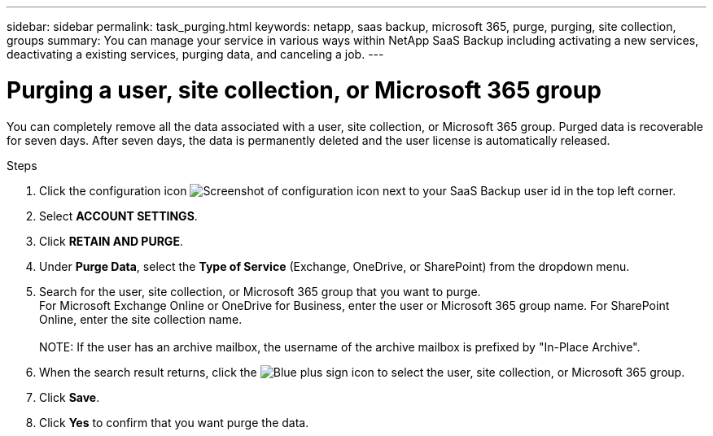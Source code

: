 ---
sidebar: sidebar
permalink: task_purging.html
keywords: netapp, saas backup, microsoft 365, purge, purging, site collection, groups
summary: You can manage your service in various ways within NetApp SaaS Backup including activating a new services, deactivating a existing services, purging data, and canceling a job.
---

= Purging a user, site collection, or Microsoft 365 group
:toc: macro
:toclevels: 1
:hardbreaks:
:nofooter:
:icons: font
:linkattrs:
:imagesdir: ./media/

[.lead]
You can completely remove all the data associated with a user, site collection, or Microsoft 365 group. Purged data is recoverable for seven days.  After seven days, the data is permanently deleted and the user license is automatically released.

//video::9Gl6r-d-VP4[youtube, width=848, height=480]

.Steps

. Click the configuration icon image:configure_icon.gif[Screenshot of configuration icon] next to your SaaS Backup user id in the top left corner.
. Select *ACCOUNT SETTINGS*.
. Click *RETAIN AND PURGE*.
. Under *Purge Data*, select the *Type of Service* (Exchange, OneDrive, or SharePoint) from the dropdown menu.
. Search for the user, site collection, or Microsoft 365 group that you want to purge.
  For Microsoft Exchange Online or OneDrive for Business, enter the user or Microsoft 365 group name.  For SharePoint Online, enter the site collection name.
  +
NOTE: If the user has an archive mailbox, the username of the archive mailbox is prefixed by "In-Place Archive".

. When the search result returns, click the image:bluecircle_icon.gif[Blue plus sign icon] to select the user, site collection, or Microsoft 365 group.
. Click *Save*.
. Click *Yes* to confirm that you want purge the data.
